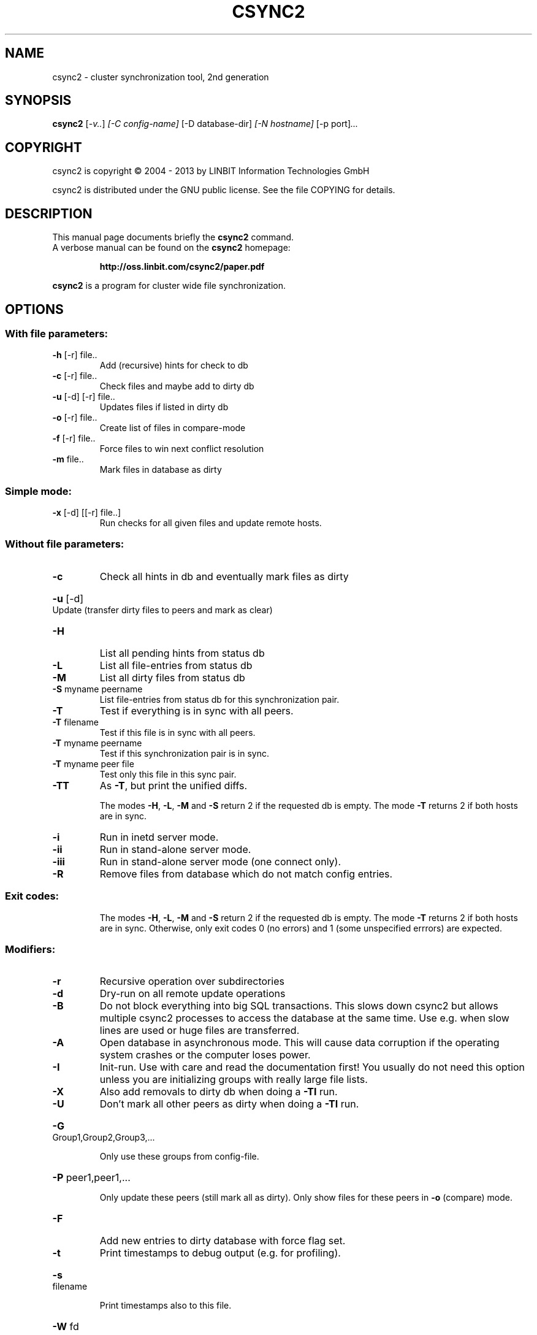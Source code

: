 .\"                                      Hey, EMACS: -*- nroff -*-
.TH CSYNC2 "1" "March 2013" "csync2 " "User Commands"
.SH NAME
csync2 \- cluster synchronization tool, 2nd generation
.SH SYNOPSIS
.B csync2
.RI [ -v.. ] " [-C config-name]" " [-D database-dir]" " [-N hostname]" " [-p port]" ...
.SH COPYRIGHT
csync2 is copyright \(co 2004 \- 2013 by LINBIT Information Technologies GmbH
.PP
csync2 is distributed under the GNU public license.
See the file COPYING for details.
.SH DESCRIPTION
This manual page documents briefly the
.B csync2
command.
.RS 0
A verbose manual can be found on the
.B csync2 
homepage:
.IP
.B http://oss.linbit.com/csync2/paper.pdf
.PP
\fBcsync2\fP is a program for cluster wide file synchronization.
.SH OPTIONS
.SS "With file parameters:"
.TP
\fB\-h\fR [\-r] file..
Add (recursive) hints for check to db
.TP
\fB\-c\fR [\-r] file..
Check files and maybe add to dirty db
.TP
\fB\-u\fR [\-d] [\-r] file..
Updates files if listed in dirty db
.TP
\fB\-o\fR [\-r] file..
Create list of files in compare\-mode
.TP
\fB\-f\fR [\-r] file..
Force files to win next conflict resolution
.TP
\fB\-m\fR file..
Mark files in database as dirty
.SS "Simple mode:"
.TP
\fB\-x\fR [\-d] [[\-r] file..]
Run checks for all given files and update
remote hosts.
.SS "Without file parameters:"
.TP
\fB\-c\fR
Check all hints in db and eventually mark files as dirty
.HP
\fB\-u\fR [\-d] Update (transfer dirty files to peers and mark as clear)
.TP
\fB\-H\fR
List all pending hints from status db
.TP
\fB\-L\fR
List all file\-entries from status db
.TP
\fB\-M\fR
List all dirty files from status db
.TP
\fB\-S\fR myname peername
List file\-entries from status db for this
synchronization pair.
.TP
\fB\-T\fR
Test if everything is in sync with all peers.
.TP
\fB\-T\fR filename
Test if this file is in sync with all peers.
.TP
\fB\-T\fR myname peername
Test if this synchronization pair is in sync.
.TP
\fB\-T\fR myname peer file
Test only this file in this sync pair.
.TP
\fB\-TT\fR
As \fB\-T\fR, but print the unified diffs.
.IP
The modes \fB\-H\fR, \fB\-L\fR, \fB\-M\fR and \fB\-S\fR return 2 if the requested db is empty.
The mode \fB\-T\fR returns 2 if both hosts are in sync.
.TP
\fB\-i\fR
Run in inetd server mode.
.TP
\fB\-ii\fR
Run in stand\-alone server mode.
.TP
\fB\-iii\fR
Run in stand\-alone server mode (one connect only).
.TP
\fB\-R\fR
Remove files from database which do not match config entries.
.SS "Exit codes:"
.IP
The modes \fB\-H\fR, \fB\-L\fR, \fB\-M\fR and \fB\-S\fR return 2 if the requested db is empty.
The mode \fB\-T\fR returns 2 if both hosts are in sync.
Otherwise, only exit codes 0 (no errors)
and 1 (some unspecified errrors) are expected.
.SS "Modifiers:"
.TP
\fB\-r\fR
Recursive operation over subdirectories
.TP
\fB\-d\fR
Dry\-run on all remote update operations
.TP
\fB\-B\fR
Do not block everything into big SQL transactions. This
slows down csync2 but allows multiple csync2 processes to
access the database at the same time. Use e.g. when slow
lines are used or huge files are transferred.
.TP
\fB\-A\fR
Open database in asynchronous mode. This will cause data
corruption if the operating system crashes or the computer
loses power.
.TP
\fB\-I\fR
Init\-run. Use with care and read the documentation first!
You usually do not need this option unless you are
initializing groups with really large file lists.
.TP
\fB\-X\fR
Also add removals to dirty db when doing a \fB\-TI\fR run.
.TP
\fB\-U\fR
Don't mark all other peers as dirty when doing a \fB\-TI\fR run.
.HP
\fB\-G\fR Group1,Group2,Group3,...
.IP
Only use these groups from config\-file.
.HP
\fB\-P\fR peer1,peer1,...
.IP
Only update these peers (still mark all as dirty).
Only show files for these peers in \fB\-o\fR (compare) mode.
.TP
\fB\-F\fR
Add new entries to dirty database with force flag set.
.TP
\fB\-t\fR
Print timestamps to debug output (e.g. for profiling).
.HP
\fB\-s\fR filename
.IP
Print timestamps also to this file.
.TP
\fB\-W\fR fd
Write a list of directories in which relevant files can be
found to the specified file descriptor (when doing a \fB\-c\fR run).
The directory names in this output are zero\-terminated.
.SS "Database switches:"
.HP
\fB\-D\fR database\-dir or url
.IP
default: /var/lib/csync2
    Absolute path: use sqlite database in that directory.
.IP
URLs:
    sqlite:///some/path[/database.db3]
    sqlite3:///some/path[/database.db3]
    sqlite2:///some/path[/database.db]
    mysql://[<user>:<password>@]<hostname>/[database]
    pgsql://[<user>:<password>@]<hostname>/[database]
.IP
If
.B database
is not given, it defaults to
.B csync2_<qualified hostname>
.IP
Note that for non-sqlite backends, the database name is "cleaned",
characters outside of [0-9][a-z][A-Z] will be replaced with _.
.SS "Creating key file:"
.IP
.B csync2 -k filename
.SS "Environment variables:"
.IP
CSYNC2_SYSTEM_DIR
.IP
Directory containing csync2.cfg and other csync2 system files.
Defaults to /etc.
.SS "Note:"
Csync2 will refuse to do anything if this file is found:
$CSYNC2_SYSTEM_DIR/csync2.lock
.SH "SEE ALSO"
.PD 0
.TP
http://oss.linbit.com/csync2/paper.pdf
.TP
http://git.linbit.com/csync2.git/?a=blob;f=AUTHORS
.PD
.PP
This manual page is a hand-edited help2man processed csync2 help.
